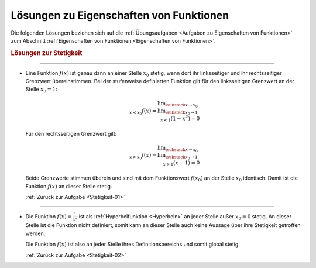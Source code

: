 
.. _Lösungen zu Eigenschaften von Funktionen:

Lösungen zu Eigenschaften von Funktionen
========================================

Die folgenden Lösungen beziehen sich auf die :ref:`Übungsaufgaben <Aufgaben zu
Eigenschaften von Funktionen>` zum Abschnitt :ref:`Eigenschaften von Funktionen
<Eigenschaften von Funktionen>`.

.. _Lösungen zur Stetigkeit:

.. rubric:: Lösungen zur Stetigkeit 

----

.. _Stetigkeit-01-Lösung:

* Eine Funktion :math:`f(x)` ist genau dann an einer Stelle :math:`x_0` stetig,
  wenn dort ihr linksseitiger und ihr rechtsseitiger Grenzwert übereinstimmen.
  Bei der stufenweise definierten Funktion gilt für den linksseitigen Grenzwert
  an der Stelle :math:`x_0 = 1`:

  .. math::
      
      \lim _{\substack{x \to x_0, \\ x < x_0}} f(x) = \lim _{\substack{x_0 \to 1, \\ x < 1}} \left(1 -
      x^2\right) = 0

  Für den rechtsseitigen Grenzwert gilt:

  .. math::
      
      \lim _{\substack{x \to x_0, \\ x > x_0}} f(x) = \lim _{\substack{x_0 \to 1, \\ x > 1}} \left(x -
      1\right) = 0
      
  Beide Grenzwerte stimmen überein und sind mit dem Funktionswert
  :math:`f(x_0)` an der Stelle :math:`x_0` identisch. Damit ist die Funktion
  :math:`f(x)` an dieser Stelle stetig.

  :ref:`Zurück zur Aufgabe <Stetigkeit-01>`

  
----

.. _Stetigkeit-02-Lösung:

* Die Funktion :math:`f(x) = \frac{1}{x^2}` ist als :ref:`Hyperbelfunktion
  <Hyperbeln>` an jeder Stelle außer :math:`x_0 = 0` stetig. An dieser Stelle
  ist die Funktion nicht definiert, somit kann an dieser Stelle auch keine
  Aussage über ihre Stetigkeit getroffen werden. 
  
  Die Funktion :math:`f(x)` ist also an jeder Stelle ihres Definitionsbereichs
  und somit global stetig.
  
  :ref:`Zurück zur Aufgabe <Stetigkeit-02>`


.. raw:: latex

    \rule{\linewidth}{0.5pt}

.. raw:: html

    <hr/>
    
.. only:: html

    :ref:`Zurück zum Skript <Eigenschaften von Funktionen>`

